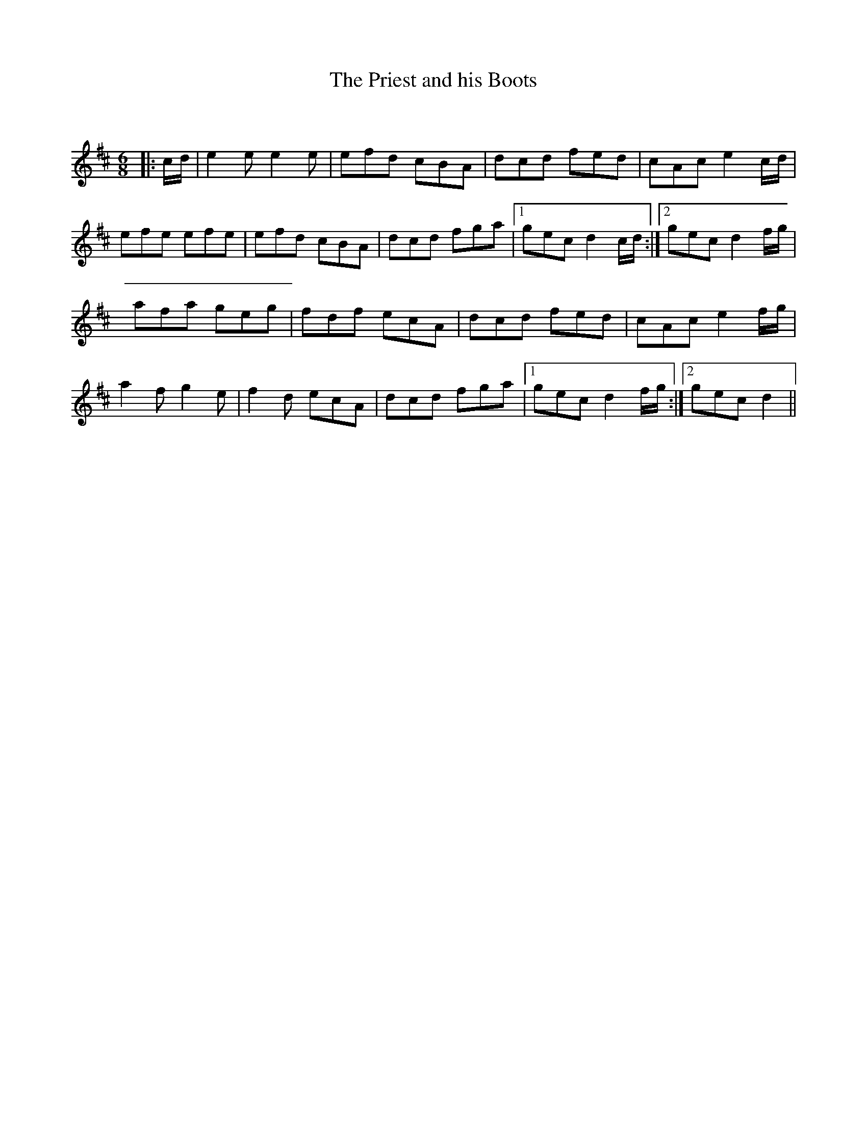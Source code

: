 X:1
T: The Priest and his Boots
C:
R:Jig
Q:180
K:D
M:6/8
L:1/16
|:cd|e4e2 e4e2|e2f2d2 c2B2A2|d2c2d2 f2e2d2|c2A2c2 e4cd|
e2f2e2 e2f2e2|e2f2d2 c2B2A2|d2c2d2 f2g2a2|1g2e2c2 d4cd:|2g2e2c2 d4fg|
a2f2a2 g2e2g2|f2d2f2 e2c2A2|d2c2d2 f2e2d2|c2A2c2 e4fg|
a4f2 g4e2|f4d2 e2c2A2|d2c2d2 f2g2a2|1g2e2c2 d4fg:|2g2e2c2 d4||
